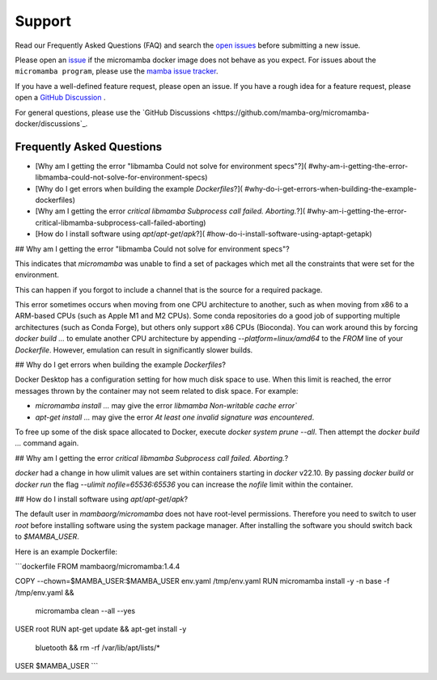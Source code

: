Support
=======

Read our Frequently Asked Questions (FAQ) and search the `open issues
<https://github.com/mamba-org/micromamba-docker/issues>`_
before submitting a new issue.

Please open an `issue <https://github.com/mamba-org/micromamba-docker/issues>`_
if the micromamba docker image does not behave as you expect. For issues about
the ``micromamba program``, please use the
`mamba issue tracker <https://github.com/mamba-org/mamba/issues>`_.

If you have a well-defined feature request, please open an issue. If you have
a rough idea for a feature request, please open a `GitHub Discussion
<https://github.com/mamba-org/micromamba-docker/discussions/categories/ideas>`_
.

For general questions, please use the `GitHub Discussions
<https://github.com/mamba-org/micromamba-docker/discussions`_.

Frequently Asked Questions
--------------------------

- [Why am I getting the error "libmamba Could not solve for environment specs"?](
  #why-am-i-getting-the-error-libmamba-could-not-solve-for-environment-specs)
- [Why do I get errors when building the example `Dockerfiles`?](
  #why-do-i-get-errors-when-building-the-example-dockerfiles)
- [Why am I getting the error `critical libmamba Subprocess call failed. Aborting.`?](
  #why-am-i-getting-the-error-critical-libmamba-subprocess-call-failed-aborting)
- [How do I install software using `apt`/`apt-get`/`apk`?](
  #how-do-i-install-software-using-aptapt-getapk)

## Why am I getting the error "libmamba Could not solve for environment specs"?

This indicates that `micromamba` was unable to find a set of packages which met
all the constraints that were set for the environment.

This can happen if you forgot to include a channel that is the source for a
required package.

This error sometimes occurs when moving from one CPU architecture to another,
such as when moving from x86 to a ARM-based CPUs (such as Apple M1 and M2 CPUs).
Some conda repositories do a good job of supporting multiple architectures
(such as Conda Forge), but others only support x86 CPUs (Bioconda). You can
work around this by forcing `docker build ...` to emulate another CPU
architecture by appending `--platform=linux/amd64` to the `FROM` line of your
`Dockerfile`. However, emulation can result in significantly slower builds.

## Why do I get errors when building the example `Dockerfiles`?

Docker Desktop has a configuration setting for how much disk space to use. When
this limit is reached, the error messages thrown by the container may not seem
related to disk space.  For example:

- `micromamba install ...` may give the error
  `libmamba Non-writable cache error``
- `apt-get install ...` may give the error
  `At least one invalid signature was encountered`.

To free up some of the disk space allocated to Docker, execute
`docker system prune --all`. Then attempt the `docker build ...` command again.

## Why am I getting the error `critical libmamba Subprocess call failed. Aborting.`?

`docker` had a change in how ulimit values are set within containers starting in
`docker` v22.10. By passing `docker build` or `docker run` the flag
`--ulimit nofile=65536:65536` you can increase the `nofile` limit within the
container.

## How do I install software using `apt`/`apt-get`/`apk`?

The default user in `mambaorg/micromamba` does not have root-level permissions.
Therefore you need to switch to user `root` before installing software using
the system package manager. After installing the software you should switch
back to `$MAMBA_USER`.

Here is an example Dockerfile:

```dockerfile
FROM mambaorg/micromamba:1.4.4

COPY --chown=$MAMBA_USER:$MAMBA_USER env.yaml /tmp/env.yaml
RUN micromamba install -y -n base -f /tmp/env.yaml && \
    micromamba clean --all --yes

USER root
RUN apt-get update && apt-get install -y \
    bluetooth \
    && rm -rf /var/lib/apt/lists/*
USER $MAMBA_USER
```
